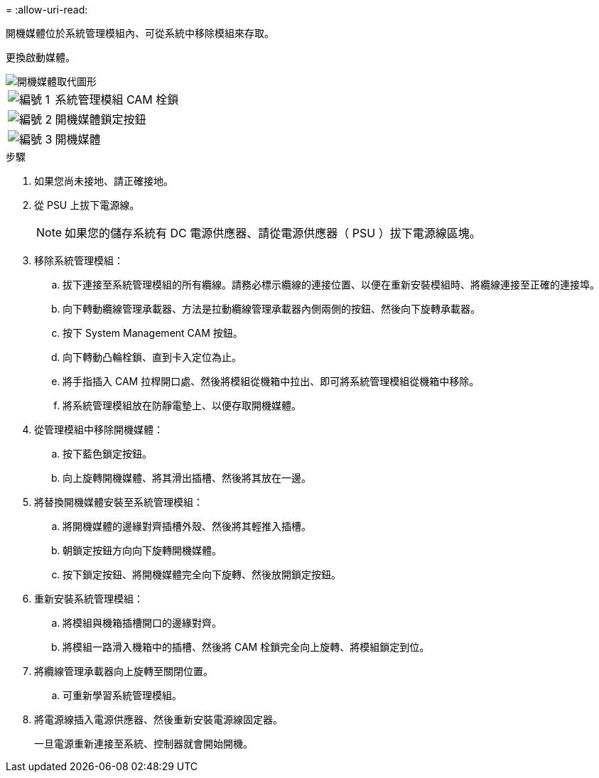 = 
:allow-uri-read: 


開機媒體位於系統管理模組內、可從系統中移除模組來存取。

更換啟動媒體。

image::../media/drw_a1k_boot_media_remove_replace_ieops-1377.svg[開機媒體取代圖形]

[cols="1,4"]
|===


 a| 
image::../media/icon_round_1.png[編號 1]
 a| 
系統管理模組 CAM 栓鎖



 a| 
image::../media/icon_round_2.png[編號 2]
 a| 
開機媒體鎖定按鈕



 a| 
image::../media/icon_round_3.png[編號 3]
 a| 
開機媒體

|===
.步驟
. 如果您尚未接地、請正確接地。
. 從 PSU 上拔下電源線。
+

NOTE: 如果您的儲存系統有 DC 電源供應器、請從電源供應器（ PSU ）拔下電源線區塊。

. 移除系統管理模組：
+
.. 拔下連接至系統管理模組的所有纜線。請務必標示纜線的連接位置、以便在重新安裝模組時、將纜線連接至正確的連接埠。
.. 向下轉動纜線管理承載器、方法是拉動纜線管理承載器內側兩側的按鈕、然後向下旋轉承載器。
.. 按下 System Management CAM 按鈕。
.. 向下轉動凸輪栓鎖、直到卡入定位為止。
.. 將手指插入 CAM 拉桿開口處、然後將模組從機箱中拉出、即可將系統管理模組從機箱中移除。
.. 將系統管理模組放在防靜電墊上、以便存取開機媒體。


. 從管理模組中移除開機媒體：
+
.. 按下藍色鎖定按鈕。
.. 向上旋轉開機媒體、將其滑出插槽、然後將其放在一邊。


. 將替換開機媒體安裝至系統管理模組：
+
.. 將開機媒體的邊緣對齊插槽外殼、然後將其輕推入插槽。
.. 朝鎖定按鈕方向向下旋轉開機媒體。
.. 按下鎖定按鈕、將開機媒體完全向下旋轉、然後放開鎖定按鈕。


. 重新安裝系統管理模組：
+
.. 將模組與機箱插槽開口的邊緣對齊。
.. 將模組一路滑入機箱中的插槽、然後將 CAM 栓鎖完全向上旋轉、將模組鎖定到位。


. 將纜線管理承載器向上旋轉至關閉位置。
+
.. 可重新學習系統管理模組。


. 將電源線插入電源供應器、然後重新安裝電源線固定器。
+
一旦電源重新連接至系統、控制器就會開始開機。


